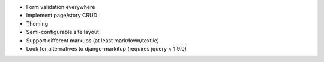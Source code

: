 * Form validation everywhere
* Implement page/story CRUD
* Theming
* Semi-configurable site layout
* Support different markups (at least markdown/textile)
* Look for alternatives to django-markitup (requires jquery < 1.9.0)
